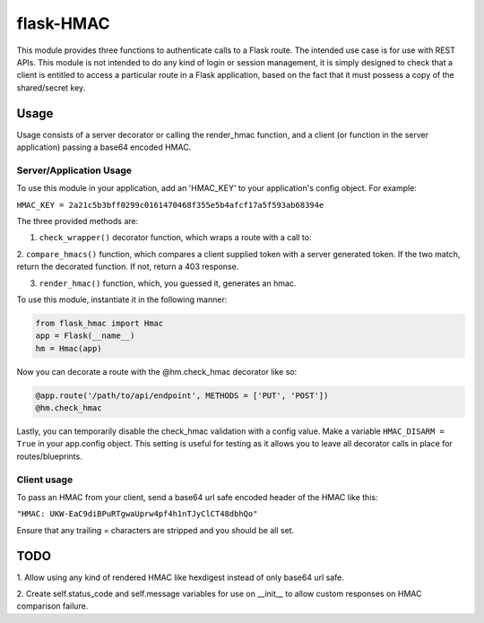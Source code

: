 flask-HMAC
----------

This module provides three functions to authenticate calls to a Flask route. The
intended use case is for use with REST APIs. This module is not intended to do
any kind of login or session management, it is simply designed to check that a
client is entitled to access a particular route in a Flask application, based on
the fact that it must possess a copy of the shared/secret key.

Usage
#####

Usage consists of a server decorator or calling the render_hmac function, and a
client (or function in the server application) passing a base64 encoded HMAC.

Server/Application Usage
========================

To use this module in your application, add an 'HMAC_KEY' to your application's
config object. For example:

``HMAC_KEY = 2a21c5b3bff0299c0161470468f355e5b4afcf17a5f593ab68394e``

The three provided methods are:

1. ``check_wrapper()`` decorator function, which wraps a route with a call to:

2. ``compare_hmacs()`` function, which compares a client supplied token with a
server generated token. If the two match, return the decorated function. If not,
return a 403 response.

3. ``render_hmac()`` function, which, you guessed it, generates an hmac.

To use this module, instantiate it in the following manner:

.. code:: python

    from flask_hmac import Hmac
    app = Flask(__name__)
    hm = Hmac(app)

Now you can decorate a route with the @hm.check_hmac decorator like so:

.. code:: python

    @app.route('/path/to/api/endpoint', METHODS = ['PUT', 'POST'])
    @hm.check_hmac

Lastly, you can temporarily disable the check_hmac validation with a config
value. Make a variable ``HMAC_DISARM = True`` in your app.config object. This
setting is useful for testing as it allows you to leave all decorator calls in
place for routes/blueprints.

Client usage
============

To pass an HMAC from your client, send a base64 url safe encoded header of the
HMAC like this:

``"HMAC: UKW-EaC9diBPuRTgwaUprw4pf4h1nTJyClCT48dbhQo"``

Ensure that any trailing = characters are stripped and you should be all set.

TODO
####
1. Allow using any kind of rendered HMAC like hexdigest instead of only base64
url safe.

2. Create self.status_code and self.message variables for use on __init__ to
allow custom responses on HMAC comparison failure.
